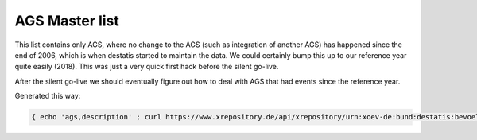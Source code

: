 AGS Master list
===============

This list contains only AGS, where no change to the AGS (such as integration of another AGS) has happened since the 
end of 2006, which is when destatis started to maintain the data.  We could certainly bump this up to our reference
year quite easily (2018).  This was just a very quick first hack before the silent go-live.

After the silent go-live we should eventually figure out how to deal with AGS that had events since the reference
year.

Generated this way:

.. code-block:: console

   { echo 'ags,description' ; curl https://www.xrepository.de/api/xrepository/urn:xoev-de:bund:destatis:bevoelkerungsstatistik:codeliste:ags.historie_2021-12-31/download/Destatis.AGS.Historie_2021-12-31.json | jq -r '.daten[] | select(.[4] == null and .[3] == "31.12.2006") | [ .[1], .[2] ] | @csv ' }  > master.csv
